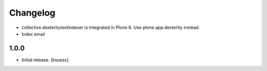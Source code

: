 Changelog
=========

- collective.dexteritytextindexer is integrated in Plone 6. Use plone.app.dexterity instead.
- Index email


1.0.0
------------------

- Initial release.
  [ksuess]
